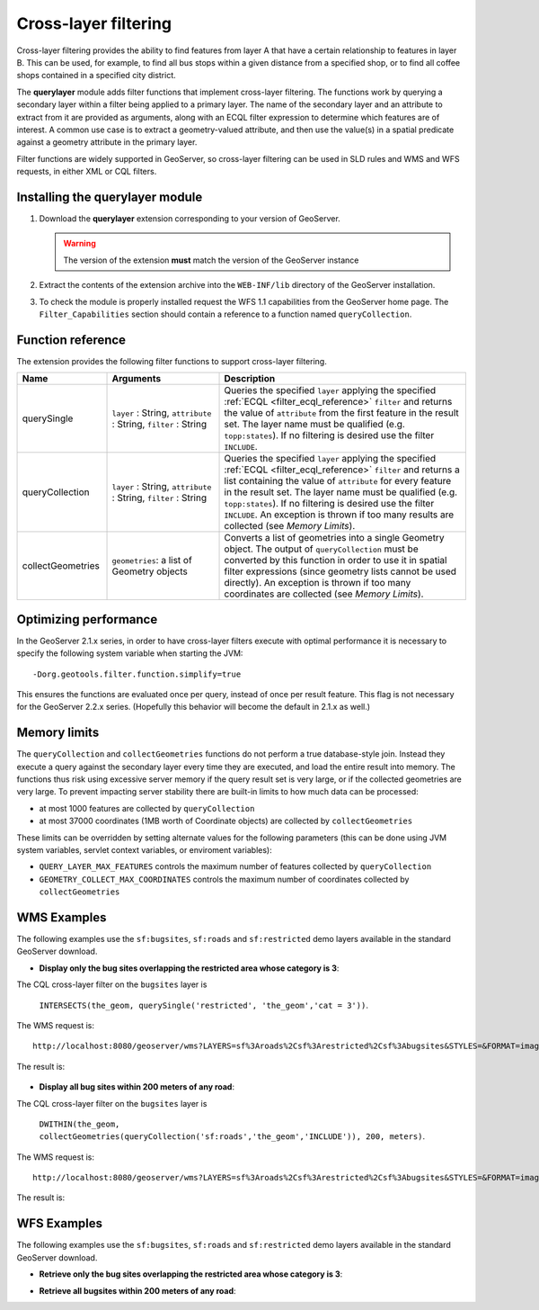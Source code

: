 .. _extension_querylayer:

Cross-layer filtering
=====================

Cross-layer filtering provides the ability to find features from layer A that have a certain relationship to features in layer B.
This can be used, for example, to find all bus stops within a given distance from a specified shop, 
or to find all coffee shops contained in a specified city district.

The **querylayer** module adds filter functions that implement cross-layer filtering.
The functions work by querying a secondary layer within a filter being applied to a primary layer.
The name of the secondary layer and an attribute to extract from it are provided as arguments,
along with an ECQL filter expression to determine which features are of interest.
A common use case is to extract a geometry-valued attribute, and then use the
value(s) in a spatial predicate against a geometry attribute in the primary layer.

Filter functions are widely supported in GeoServer, so cross-layer filtering can be used in SLD rules and WMS and WFS requests, in either XML or CQL filters.

Installing the querylayer module
----------------------------------

#. Download the **querylayer** extension corresponding to your version of GeoServer.

   .. warning:: The version of the extension **must** match the version of the GeoServer instance

#. Extract the contents of the extension archive into the ``WEB-INF/lib`` directory of the GeoServer installation.
#. To check the module is properly installed request the WFS 1.1 capabilities from the GeoServer home page.
   The ``Filter_Capabilities`` section should contain a reference to a function named ``queryCollection``.

.. code-block:: xml 
   :linenos: 

    ...
    <ogc:Filter_Capabilities>
        ...
        <ogc:ArithmeticOperators>
          ...
          <ogc:Functions>
            <ogc:FunctionNames>
              ...
              <ogc:FunctionName nArgs="-1">queryCollection</ogc:FunctionName>
              <ogc:FunctionName nArgs="-1">querySingle</ogc:FunctionName>
              ...
            </ogc:FunctionNames>
          </ogc:Functions>
        </ogc:ArithmeticOperators>
      </ogc:Scalar_Capabilities>
      ...
    </ogc:Filter_Capabilities>
    ...

Function reference
------------------

The extension provides the following filter functions to support cross-layer filtering.

.. list-table::
   :widths: 20 25 55
   
   
   * - **Name**
     - **Arguments**
     - **Description**
   * - querySingle
     - ``layer`` : String, ``attribute`` : String, ``filter`` : String
     - Queries the specified ``layer`` applying the specified :ref:`ECQL <filter_ecql_reference>` ``filter`` and returns the value of ``attribute`` from the first feature in the result set. 
       The layer name must be qualified (e.g. ``topp:states``).  
       If no filtering is desired use the filter ``INCLUDE``.
   * - queryCollection
     - ``layer`` : String, ``attribute`` : String, ``filter`` : String
     - Queries the specified ``layer`` applying the specified :ref:`ECQL <filter_ecql_reference>` ``filter`` and returns a list containing the value of ``attribute`` for every feature in the result set. 
       The layer name must be qualified (e.g. ``topp:states``). 
       If no filtering is desired use the filter ``INCLUDE``. 
       An exception is thrown if too many results are collected (see *Memory Limits*).
   * - collectGeometries
     - ``geometries``: a list of Geometry objects
     - Converts a list of geometries into a single Geometry object.
       The output of ``queryCollection`` must be converted by this function in order to use it in spatial filter expressions (since geometry lists cannot be used directly). 
       An exception is thrown if too many coordinates are collected (see *Memory Limits*). 
     
Optimizing performance
----------------------

In the GeoServer 2.1.x series, in order to have cross-layer filters execute with optimal performance it is necessary to specify the
following system variable when starting the JVM::

    -Dorg.geotools.filter.function.simplify=true 
    
This ensures the functions are evaluated once per query, instead of once per result feature. 
This flag is not necessary for the GeoServer 2.2.x series.  
(Hopefully this behavior will become the default in 2.1.x as well.)
     
Memory limits
-------------

The ``queryCollection`` and ``collectGeometries`` functions do not perform a true database-style join.
Instead they execute a query against the secondary layer every time they are executed, and load the entire result into memory.
The functions thus risk using excessive server memory if the query result set is very large, 
or if the collected geometries are very large.
To prevent impacting server stability there are built-in limits to how much data can be processed:

* at most 1000 features are collected by ``queryCollection``
* at most 37000 coordinates (1MB worth of Coordinate objects) are collected by ``collectGeometries``

These limits can be overridden by setting alternate values for the following parameters (this can be done using JVM system variables, servlet context variables, or enviroment variables):

* ``QUERY_LAYER_MAX_FEATURES`` controls the maximum number of features collected by ``queryCollection``
* ``GEOMETRY_COLLECT_MAX_COORDINATES`` controls the maximum number of coordinates collected by ``collectGeometries``

WMS Examples
------------

The following examples use the ``sf:bugsites``, ``sf:roads`` and ``sf:restricted`` demo layers available in the standard GeoServer download.

* **Display only the bug sites overlapping the restricted area whose category is 3**:

The CQL cross-layer filter on the ``bugsites`` layer is 

  ``INTERSECTS(the_geom, querySingle('restricted', 'the_geom','cat = 3'))``. 
  
The WMS request is::

  http://localhost:8080/geoserver/wms?LAYERS=sf%3Aroads%2Csf%3Arestricted%2Csf%3Abugsites&STYLES=&FORMAT=image%2Fpng&SERVICE=WMS&VERSION=1.1.1&REQUEST=GetMap&EXCEPTIONS=application%2Fvnd.ogc.se_inimage&SRS=EPSG%3A26713&CQL_FILTER=INCLUDE%3BINCLUDE%3BINTERSECTS(the_geom%2C%20querySingle(%27restricted%27%2C%20%27the_geom%27%2C%27cat%20%3D%203%27))&BBOX=589081.6705629,4914128.1213261,609174.02430924,4928177.0717971&WIDTH=512&HEIGHT=358
  
The result is:

.. figure:: images/bugsitesInRestricted.png
   :align: center

   
   
* **Display all bug sites within 200 meters of any road**:

The CQL cross-layer filter on the ``bugsites`` layer is 

  ``DWITHIN(the_geom, collectGeometries(queryCollection('sf:roads','the_geom','INCLUDE')), 200, meters)``. 
  
The WMS request is::

  http://localhost:8080/geoserver/wms?LAYERS=sf%3Aroads%2Csf%3Arestricted%2Csf%3Abugsites&STYLES=&FORMAT=image%2Fpng&SERVICE=WMS&VERSION=1.1.1&REQUEST=GetMap&EXCEPTIONS=application%2Fvnd.ogc.se_inimage&SRS=EPSG%3A26713&CQL_FILTER=INCLUDE%3BINCLUDE%3BDWITHIN(the_geom%2C%20collectGeometries(queryCollection(%27sf%3Aroads%27%2C%27the_geom%27%2C%27INCLUDE%27))%2C%20200%2C%20meters)&BBOX=589042.42768447,4914010.3926913,609134.78143081,4928059.3431623&WIDTH=512&HEIGHT=358
  
The result is:

.. figure:: images/bugsitesWithin.png
   :align: center

WFS Examples
------------

The following examples use the ``sf:bugsites``, ``sf:roads`` and ``sf:restricted`` demo layers available in the standard GeoServer download.

* **Retrieve only the bug sites overlapping the restricted area whose category is 3**:

.. code-block:: xml 
   :linenos: 

      <wfs:GetFeature xmlns:wfs="http://www.opengis.net/wfs"
                      xmlns:sf="http://www.openplans.org/spearfish"
                      xmlns:ogc="http://www.opengis.net/ogc"
                      service="WFS" version="1.0.0">
        <wfs:Query typeName="sf:bugsites">
          <ogc:Filter>
            <ogc:Intersects>
              <ogc:PropertyName>the_geom</ogc:PropertyName>
              <ogc:Function name="querySingle">
                 <ogc:Literal>sf:restricted</ogc:Literal>
                 <ogc:Literal>the_geom</ogc:Literal>
                 <ogc:Literal>cat = 3</ogc:Literal>
              </ogc:Function>
            </ogc:Intersects>
          </ogc:Filter>
        </wfs:Query>
      </wfs:GetFeature>

* **Retrieve all bugsites within 200 meters of any road**:

.. code-block:: xml 
   :linenos: 
  
      <wfs:GetFeature xmlns:wfs="http://www.opengis.net/wfs"
        xmlns:sf="http://www.openplans.org/spearfish"
        xmlns:ogc="http://www.opengis.net/ogc"
        service="WFS" version="1.0.0">
        <wfs:Query typeName="sf:bugsites">
          <ogc:Filter>
            <ogc:DWithin>
              <ogc:PropertyName>the_geom</ogc:PropertyName>
              <ogc:Function name="collectGeometries">
                <ogc:Function name="queryCollection">
                  <ogc:Literal>sf:roads</ogc:Literal>
                  <ogc:Literal>the_geom</ogc:Literal>
                  <ogc:Literal>INCLUDE</ogc:Literal>
                </ogc:Function>
              </ogc:Function>
              <ogc:Distance units="meter">100</ogc:Distance>
            </ogc:DWithin>
          </ogc:Filter>
        </wfs:Query>
      </wfs:GetFeature>
